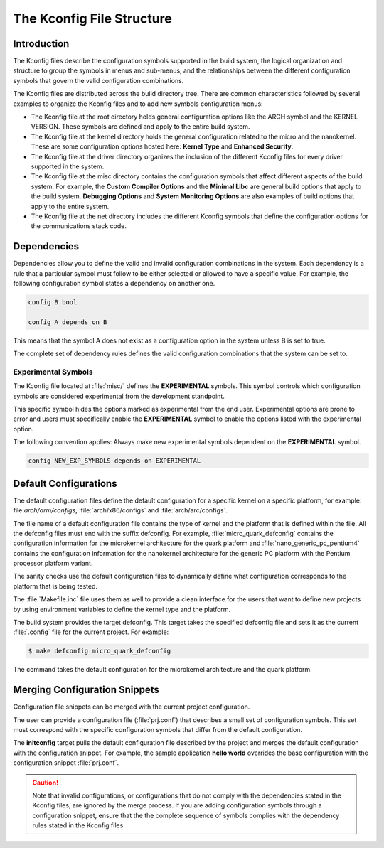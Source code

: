 .. _kbuild_kconfig::

The Kconfig File Structure
**************************

Introduction
============
The Kconfig files describe the configuration symbols supported in the build
system, the logical organization and structure to group the symbols in menus
and sub-menus, and the relationships between the different configuration
symbols that govern the valid configuration combinations.

The Kconfig files are distributed across the build directory tree. There
are common characteristics followed by several examples to
organize the Kconfig files and to add new symbols configuration menus:

* The Kconfig file at the root directory holds general
  configuration options like the ARCH symbol and the KERNEL VERSION.
  These symbols are defined and apply to the entire build system.

* The Kconfig file at the kernel directory holds the general
  configuration related to the micro and the nanokernel.
  These are some configuration options hosted here:
  **Kernel Type** and **Enhanced Security**.

* The Kconfig file at the driver directory organizes the inclusion of
  the different Kconfig files for every driver supported in the system.

* The Kconfig file at the misc directory contains the configuration
  symbols that affect different aspects of the build system. For
  example, the **Custom Compiler Options** and the **Minimal Libc**
  are general build options that apply to the build system.
  **Debugging Options** and **System Monitoring Options** are also
  examples of build options that apply to the entire system.

* The Kconfig file at the net directory includes the different
  Kconfig symbols that define the configuration options for the
  communications stack code.

Dependencies
============

Dependencies allow you to define the valid and invalid configuration
combinations in the system.
Each dependency is a rule that a particular symbol must
follow to be either selected or allowed to have a specific value.
For example, the following configuration symbol states a dependency on
another one.

.. code-block:: kconfig

   config B bool

   config A depends on B

This means that the symbol A does not exist as a configuration option
in the system unless B is set to true.

The complete set of dependency rules defines the valid configuration
combinations that the system can be set to.

Experimental Symbols
--------------------

The Kconfig file located at :file:`misc/` defines the
**EXPERIMENTAL** symbols.
This symbol controls which configuration symbols are
considered experimental from the development standpoint.

This specific symbol hides the options marked as experimental from the
end user. Experimental options are prone to error and users must
specifically enable the **EXPERIMENTAL** symbol to enable the options
listed with the experimental option.

The following convention applies: Always make new experimental
symbols dependent on the **EXPERIMENTAL** symbol.

.. code-block:: kconfig

   config NEW_EXP_SYMBOLS depends on EXPERIMENTAL


Default Configurations
======================

The default configuration files define the default configuration
for a specific kernel on a specific platform, for example:
file:`arch/arm/configs`, :file:`arch/x86/configs`
and :file:`arch/arc/configs`.

The file name of a default configuration file contains the
type of kernel and the platform that is defined within the file.
All the defconfig files must end with the suffix defconfig.
For example, :file:`micro_quark_defconfig` contains the configuration
information for the microkernel architecture for the quark platform and
:file:`nano_generic_pc_pentium4` contains the configuration
information for the nanokernel architecture for the generic PC platform
with the Pentium processor platform variant.

The sanity checks use the default configuration files to dynamically
define what configuration corresponds to the platform that is being tested.

The :file:`Makefile.inc` file uses them as well to provide a
clean interface for the users that want to define new projects by
using environment variables to define the kernel type and the platform.

The build system provides the target defconfig. This target takes
the specified defconfig file and sets it as the current
:file:`.config` file for the current project. For example:

.. code-block:: bash

   $ make defconfig micro_quark_defconfig

The command takes the default configuration for the microkernel
architecture and the quark platform.

.. _configuration_snippets:

Merging Configuration Snippets
==============================

Configuration file snippets can be merged with the current project
configuration.

The user can provide a configuration file (:file:`prj.conf`) that describes
a small set of configuration symbols. This set must correspond with the
specific configuration symbols that differ from the default configuration.

The **initconfig** target pulls the default configuration file described by
the project and merges the default configuration with the configuration
snippet. For example, the sample application **hello world** overrides the
base configuration with the configuration snippet :file:`prj.conf`.

.. caution::
   Note that invalid configurations, or configurations that do not comply
   with the dependencies stated in the Kconfig files, are ignored by the
   merge process. If you are adding configuration symbols through a
   configuration snippet, ensure that the the complete sequence of symbols
   complies with the dependency rules stated in the Kconfig files.